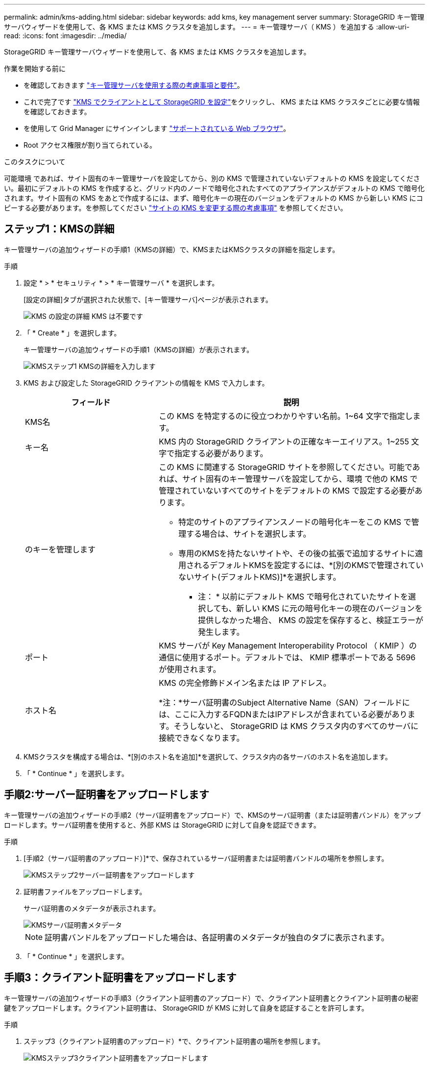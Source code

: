 ---
permalink: admin/kms-adding.html 
sidebar: sidebar 
keywords: add kms, key management server 
summary: StorageGRID キー管理サーバウィザードを使用して、各 KMS または KMS クラスタを追加します。 
---
= キー管理サーバ（ KMS ）を追加する
:allow-uri-read: 
:icons: font
:imagesdir: ../media/


[role="lead"]
StorageGRID キー管理サーバウィザードを使用して、各 KMS または KMS クラスタを追加します。

.作業を開始する前に
* を確認しておきます link:kms-considerations-and-requirements.html["キー管理サーバを使用する際の考慮事項と要件"]。
* これで完了です link:kms-configuring-storagegrid-as-client.html["KMS でクライアントとして StorageGRID を設定"]をクリックし、 KMS または KMS クラスタごとに必要な情報を確認しておきます。
* を使用して Grid Manager にサインインします link:../admin/web-browser-requirements.html["サポートされている Web ブラウザ"]。
* Root アクセス権限が割り当てられている。


.このタスクについて
可能環境 であれば、サイト固有のキー管理サーバを設定してから、別の KMS で管理されていないデフォルトの KMS を設定してください。最初にデフォルトの KMS を作成すると、グリッド内のノードで暗号化されたすべてのアプライアンスがデフォルトの KMS で暗号化されます。サイト固有の KMS をあとで作成するには、まず、暗号化キーの現在のバージョンをデフォルトの KMS から新しい KMS にコピーする必要があります。を参照してください link:kms-considerations-for-changing-for-site.html["サイトの KMS を変更する際の考慮事項"] を参照してください。



== ステップ1：KMSの詳細

キー管理サーバの追加ウィザードの手順1（KMSの詳細）で、KMSまたはKMSクラスタの詳細を指定します。

.手順
. 設定 * > * セキュリティ * > * キー管理サーバ * を選択します。
+
[設定の詳細]タブが選択された状態で、[キー管理サーバ]ページが表示されます。

+
image::../media/kms_configuration_details_no_kms_overhaul.png[KMS の設定の詳細 KMS は不要です]

. 「 * Create * 」を選択します。
+
キー管理サーバの追加ウィザードの手順1（KMSの詳細）が表示されます。

+
image::../media/kms_overhaul_step_1_enter_kms_details.png[KMSステップ1 KMSの詳細を入力します]

. KMS および設定した StorageGRID クライアントの情報を KMS で入力します。
+
[cols="1a,2a"]
|===
| フィールド | 説明 


 a| 
KMS名
 a| 
この KMS を特定するのに役立つわかりやすい名前。1~64 文字で指定します。



 a| 
キー名
 a| 
KMS 内の StorageGRID クライアントの正確なキーエイリアス。1~255 文字で指定する必要があります。



 a| 
のキーを管理します
 a| 
この KMS に関連する StorageGRID サイトを参照してください。可能であれば、サイト固有のキー管理サーバを設定してから、環境 で他の KMS で管理されていないすべてのサイトをデフォルトの KMS で設定する必要があります。

** 特定のサイトのアプライアンスノードの暗号化キーをこの KMS で管理する場合は、サイトを選択します。
** 専用のKMSを持たないサイトや、その後の拡張で追加するサイトに適用されるデフォルトKMSを設定するには、*[別のKMSで管理されていないサイト(デフォルトKMS)]*を選択します。
+
* 注： * 以前にデフォルト KMS で暗号化されていたサイトを選択しても、新しい KMS に元の暗号化キーの現在のバージョンを提供しなかった場合、 KMS の設定を保存すると、検証エラーが発生します。





 a| 
ポート
 a| 
KMS サーバが Key Management Interoperability Protocol （ KMIP ）の通信に使用するポート。デフォルトでは、 KMIP 標準ポートである 5696 が使用されます。



 a| 
ホスト名
 a| 
KMS の完全修飾ドメイン名または IP アドレス。

*注：*サーバ証明書のSubject Alternative Name（SAN）フィールドには、ここに入力するFQDNまたはIPアドレスが含まれている必要があります。そうしないと、 StorageGRID は KMS クラスタ内のすべてのサーバに接続できなくなります。

|===
. KMSクラスタを構成する場合は、*[別のホスト名を追加]*を選択して、クラスタ内の各サーバのホスト名を追加します。
. 「 * Continue * 」を選択します。




== 手順2:サーバー証明書をアップロードします

キー管理サーバの追加ウィザードの手順2（サーバ証明書をアップロード）で、KMSのサーバ証明書（または証明書バンドル）をアップロードします。サーバ証明書を使用すると、外部 KMS は StorageGRID に対して自身を認証できます。

.手順
. [手順2（サーバ証明書のアップロード）]*で、保存されているサーバ証明書または証明書バンドルの場所を参照します。
+
image::../media/kms_overhaul_step_2_upload_server_certificate.png[KMSステップ2サーバー証明書をアップロードします]

. 証明書ファイルをアップロードします。
+
サーバ証明書のメタデータが表示されます。

+
image::../media/kms_overhaul_step_2_server_certificate_metadata.png[KMSサーバ証明書メタデータ]

+

NOTE: 証明書バンドルをアップロードした場合は、各証明書のメタデータが独自のタブに表示されます。

. 「 * Continue * 」を選択します。




== 手順3：クライアント証明書をアップロードします

キー管理サーバの追加ウィザードの手順3（クライアント証明書のアップロード）で、クライアント証明書とクライアント証明書の秘密鍵をアップロードします。クライアント証明書は、 StorageGRID が KMS に対して自身を認証することを許可します。

.手順
. ステップ3（クライアント証明書のアップロード）*で、クライアント証明書の場所を参照します。
+
image::../media/kms_overhaul_step_3_upload_client_certificate.png[KMSステップ3クライアント証明書をアップロードします]

. クライアント証明書ファイルをアップロードします。
+
クライアント証明書のメタデータが表示されます。

. クライアント証明書の秘密鍵の場所を参照します。
. 秘密鍵ファイルをアップロードします。
+
image::../media/kms_overhaul_step_3_client_certificate_metadata.png[KMSステップ3クライアント証明書メタデータ]

. [テストして保存]*を選択します。
+
キー管理サーバとアプライアンスノードの間の接続をテストします。すべての接続が有効で、正しいキーが KMS にある場合は、新しいキー管理サーバが Key Management Server ページの表に追加されます。

+

NOTE: KMS を追加すると、すぐに [Key Management Server] ページの証明書ステータスが [Unknown （不明） ] と表示されます。各証明書の実際のステータスの StorageGRID 取得には 30 分程度かかる場合があります。最新のステータスを表示するには、 Web ブラウザの表示を更新する必要があります。

. [テストして保存]*を選択したときにエラーメッセージが表示された場合は、メッセージの詳細を確認し、*[OK]*を選択します。
+
たとえば、接続テストに失敗した場合は、 422 ： Unprocessable Entity エラーが返されることがあります。

. 外部接続をテストせずに現在の設定を保存する必要がある場合は、*[強制保存]*を選択します。
+

WARNING: [Force save]*を選択すると、KMSの構成が保存されますが、各アプライアンスからそのKMSへの外部接続はテストされません。構成を含む問題 がある場合、該当するサイトでノード暗号化が有効になっているアプライアンスノードをリブートできない可能性があります。問題が解決するまでデータにアクセスできなくなる可能性があります。

. 確認の警告を確認し、設定を強制的に保存する場合は、「 * OK 」を選択します。
+
KMS の設定は保存されますが、 KMS への接続はテストされません。


